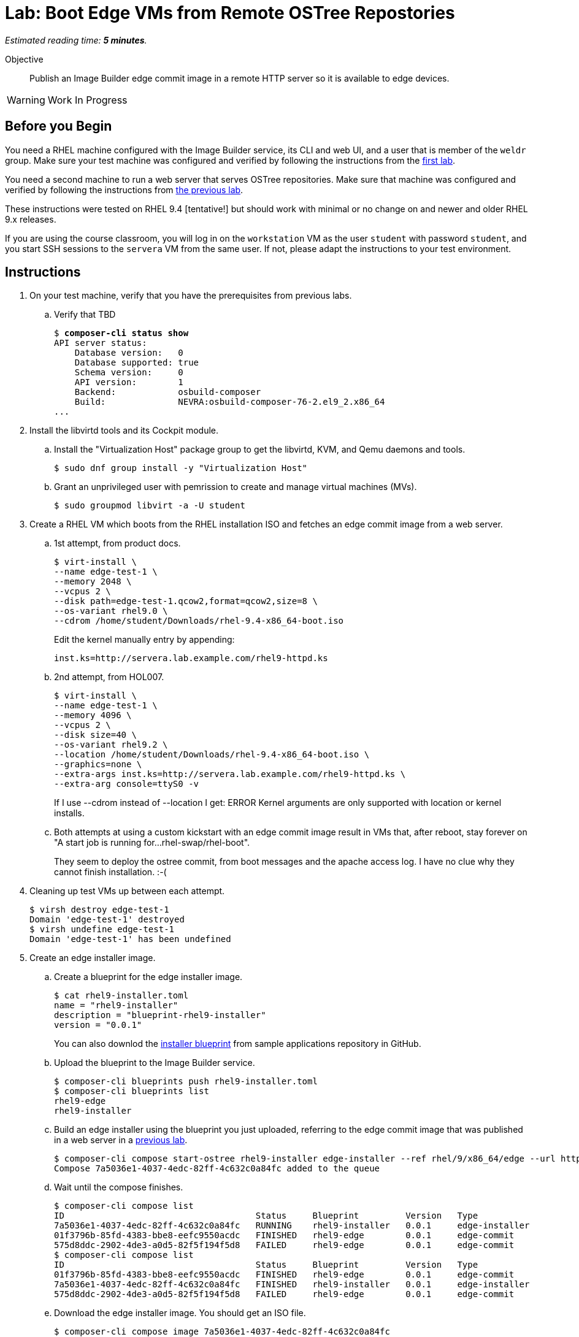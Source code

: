 :time_estimate: 5

= Lab: Boot Edge VMs from Remote OSTree Repostories

_Estimated reading time: *{time_estimate} minutes*._

Objective::

Publish an Image Builder edge commit image in a remote HTTP server so it is available to edge devices.

WARNING: Work In Progress

== Before you Begin

You need a RHEL machine configured with the Image Builder service, its CLI and web UI, and a user that is member of the `weldr` group. Make sure your test machine was configured and verified by following the instructions from the xref:ch1-build:s4-install-lab.adoc[first lab].

You need a second machine to run a web server that serves OSTree repositories. Make sure that machine was configured and verified by following the instructions from xref:ch1-build:s7-ostree-lab.adoc[the previous lab].

These instructions were tested on RHEL 9.4 [tentative!] but should work with minimal or no change on and newer and older RHEL 9.x releases.

If you are using the course classroom, you will log in on the `workstation` VM as the user `student` with password `student`, and you start SSH sessions to the `servera` VM from the same user. If not, please adapt the instructions to your test environment.

== Instructions

1. On your test machine, verify that you have the prerequisites from previous labs.

.. Verify that TBD
+
[source,subs="verbatim,quotes"]
--
$ *composer-cli status show*
API server status:
    Database version:   0
    Database supported: true
    Schema version:     0
    API version:        1
    Backend:            osbuild-composer
    Build:              NEVRA:osbuild-composer-76-2.el9_2.x86_64
...
--

2. Install the libvirtd tools and its Cockpit module.

.. Install the "Virtualization Host" package group to get the libvirtd, KVM, and Qemu daemons and tools.
+
[source,subs="verbatim,quotes"]
--
$ sudo dnf group install -y "Virtualization Host"
--

.. Grant an unprivileged user with pemrission to create and manage virtual machines (MVs).
+
[source,subs="verbatim,quotes"]
--
$ sudo groupmod libvirt -a -U student
--

3. Create a RHEL VM which boots from the RHEL installation ISO and fetches an edge commit image from a web server.

.. 1st attempt, from product docs.
+
[source,subs="verbatim,quotes"]
--
$ virt-install \
--name edge-test-1 \
--memory 2048 \
--vcpus 2 \
--disk path=edge-test-1.qcow2,format=qcow2,size=8 \
--os-variant rhel9.0 \
--cdrom /home/student/Downloads/rhel-9.4-x86_64-boot.iso
--
+
Edit the kernel manually entry by appending:
+
[source,subs="verbatim,quotes"]
--
inst.ks=http://servera.lab.example.com/rhel9-httpd.ks
--

.. 2nd attempt, from HOL007.
+
[source,subs="verbatim,quotes"]
--
$ virt-install \
--name edge-test-1 \
--memory 4096 \
--vcpus 2 \
--disk size=40 \
--os-variant rhel9.2 \
--location /home/student/Downloads/rhel-9.4-x86_64-boot.iso \
--graphics=none \
--extra-args inst.ks=http://servera.lab.example.com/rhel9-httpd.ks \
--extra-arg console=ttyS0 -v
--
+
If I use --cdrom instead of --location I get: ERROR    Kernel arguments are only supported with location or kernel installs.

.. Both attempts at using a custom kickstart with an edge commit image result in VMs that, after reboot, stay forever on "A start job is running for…rhel-swap/rhel-boot".
+
They seem to deploy the ostree commit, from boot messages and the apache access log. I have no clue why they cannot finish installation. :-(

4. Cleaning up test VMs up between each attempt.
+
[source,subs="verbatim,quotes"]
--
$ virsh destroy edge-test-1
Domain 'edge-test-1' destroyed
$ virsh undefine edge-test-1
Domain 'edge-test-1' has been undefined
--

5. Create an edge installer image.

.. Create a blueprint for the edge installer image.
+
[source,subs="verbatim,quotes"]
--
$ cat rhel9-installer.toml 
name = "rhel9-installer"
description = "blueprint-rhel9-installer"
version = "0.0.1"
--
+
You can also downlod the https://github.com/RedHatQuickCourses/rhde-build-samples/blob/main/blueprints/rhel9-installer.toml[installer blueprint] from sample applications repository in GitHub.

.. Upload the blueprint to the Image Builder service.
+
[source,subs="verbatim,quotes"]
--
$ composer-cli blueprints push rhel9-installer.toml 
$ composer-cli blueprints list
rhel9-edge
rhel9-installer
--

.. Build an edge installer using the blueprint you just uploaded, referring to the edge commit image that was published in a web server in a xref:ch1-build:s7-ostree-lab.adoc[previous lab].
+
[source,subs="verbatim,quotes"]
--
$ composer-cli compose start-ostree rhel9-installer edge-installer --ref rhel/9/x86_64/edge --url http://servera.lab.example.com/repo/
Compose 7a5036e1-4037-4edc-82ff-4c632c0a84fc added to the queue
--

.. Wait until the compose finishes.
+
[source,subs="verbatim,quotes"]
--
$ composer-cli compose list
ID                                     Status     Blueprint         Version   Type
7a5036e1-4037-4edc-82ff-4c632c0a84fc   RUNNING    rhel9-installer   0.0.1     edge-installer
01f3796b-85fd-4383-bbe8-eefc9550acdc   FINISHED   rhel9-edge        0.0.1     edge-commit
575d8ddc-2902-4de3-a0d5-82f5f194f5d8   FAILED     rhel9-edge        0.0.1     edge-commit
$ composer-cli compose list
ID                                     Status     Blueprint         Version   Type
01f3796b-85fd-4383-bbe8-eefc9550acdc   FINISHED   rhel9-edge        0.0.1     edge-commit
7a5036e1-4037-4edc-82ff-4c632c0a84fc   FINISHED   rhel9-installer   0.0.1     edge-installer
575d8ddc-2902-4de3-a0d5-82f5f194f5d8   FAILED     rhel9-edge        0.0.1     edge-commit
--

.. Download the edge installer image. You should get an ISO file.
+
[source,subs="verbatim,quotes"]
--
$ composer-cli compose image 7a5036e1-4037-4edc-82ff-4c632c0a84fc
7a5036e1-4037-4edc-82ff-4c632c0a84fc-installer.iso
--

6. Create a VM that boots from the edge installer image.

.. 1st attempt, it fails to process the kickstart embeded in the ISO. It should *not* display Anaconda screens for choosing packages, installation source, etc.
+
[source,subs="verbatim,quotes"]
--
$ virt-install \
--name edge-test-2 \
--memory 4096 \
--vcpus 2 \
--disk size=40 \
--os-variant rhel9.2 \
--location /home/student/7a5036e1-4037-4edc-82ff-4c632c0a84fc-installer.iso \
--graphics=none \
--extra-arg console=ttyS0 -v
--

.. 2nd attempt, it kinda works, seems to deploy the OSTree commit, but after reboot, it stays forever on "A start job is running for…rhel-swap/rhel-boot"...
+
Exactly like it did with the previous attempts, using a custom kickstart with the standard RHEL ISO and a remote OSTree repository.
+
[source,subs="verbatim,quotes"]
--
virt-install \
--name edge-test-2 \
--memory 4096 \
--vcpus 2 \
--disk size=40 \
--os-variant rhel9.2 \
--cdrom /home/student/7a5036e1-4037-4edc-82ff-4c632c0a84fc-installer.iso
--

.. I verified the edge installer ISO, it looks good: I can see the osbuild.ks file, the grub menus that refer to iso, and the local copy of OSTree repository.

7. At this point, I have no clue why my edge images fail to finish installing/booting. What's different between my environment, besides not using the edge container image, compared to the HOL007?

.. HOL7 does not use the kickstart inside the edge installer image, it uses its own custom kickstart... which was the basis for the one I used on my first attemp. HOL007 is *not* using the OSTree repo from inside the ISO, so it should work the same with a standard RHEL installation ISO.

.. I refuse to accept it's something with libvirtd or nested virtualization: we run OpenShift Virtualization, OpenStack, and RHV in the same environment. Why couldn't image-based VMs using OSTree work? I'm more inclined to think there's either an issue with the kickstart files (including the one generated by Image Builder inside the edge installer image) or with my virt-install commands.

.. Would it be because I'm running VMs as an unprivileged user? I didn't try following the HOL007 instructions, which work on the same classroom, without sudo.

Conclusion statement.

== Next Steps

Lorem Ipsum.

